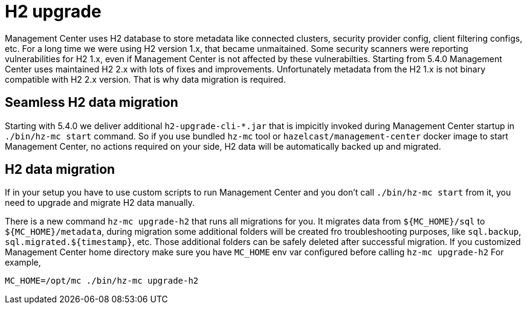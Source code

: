 = H2 upgrade
:description: Management Center uses H2 database to store metadata like connected clusters, security provider config, client filtering configs, etc. For a long time we were using H2 version 1.x, that became unmaitained. Some security scanners were reporting vulnerabilities for H2 1.x, even if Management Center is not affected by these vulnerabilties. Starting from 5.4.0 Management Center uses maintained H2 2.x with lots of fixes and improvements. Unfortunately metadata from the H2 1.x is not binary compatible with H2 2.x version. That is why data migration is required.

{description}

== Seamless H2 data migration

Starting with 5.4.0 we deliver additional `h2-upgrade-cli-*.jar` that is impicitly invoked during Management Center startup in `./bin/hz-mc start` command. So if you use bundled `hz-mc` tool or `hazelcast/management-center` docker image to start Management Center, no actions required on your side, H2 data will be automatically backed up and migrated.

== H2 data migration

If in your setup you have to use custom scripts to run Management Center and you don't call `./bin/hz-mc start` from it, you need to upgrade and migrate H2 data manually.

There is a new command `hz-mc upgrade-h2` that runs all migrations for you. It migrates data from `${MC_HOME}/sql` to `${MC_HOME}/metadata`, during migration some additional folders will be created fro troubleshooting purposes, like `sql.backup`, `sql.migrated.${timestamp}`, etc. Those additional folders can be safely deleted after successful migration.
If you customized Management Center home directory make sure you have `MC_HOME` env var configured before calling `hz-mc upgrade-h2`
For example,
```bash
MC_HOME=/opt/mc ./bin/hz-mc upgrade-h2
```
